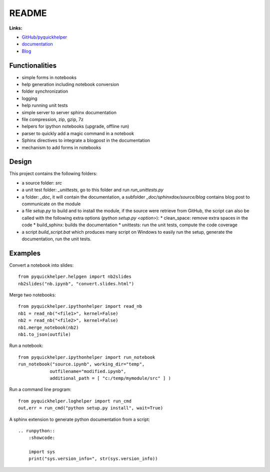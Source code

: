 
.. _l-README:

README
======

.. image:: https://travis-ci.org/sdpython/pyquickhelper.svg?branch=master
    :target: https://travis-ci.org/sdpython/pyquickhelper
    :alt: Build status

.. image:: https://ci.appveyor.com/api/projects/status/t2g9olcgqgdvqq3l?svg=true
    :target: https://ci.appveyor.com/project/sdpython/pyquickhelper
    :alt: Build Status Windows

.. image:: https://circleci.com/gh/sdpython/pyquickhelper/tree/master.svg?style=svg
    :target: https://circleci.com/gh/sdpython/pyquickhelper/tree/master

.. image:: https://badge.fury.io/py/pyquickhelper.svg
    :target: http://badge.fury.io/py/pyquickhelper

.. image:: https://img.shields.io/badge/license-MIT-blue.svg
    :alt: MIT License
    :target: http://opensource.org/licenses/MIT

.. image:: https://requires.io/github/sdpython/pyquickhelper/requirements.svg?branch=master
     :target: https://requires.io/github/sdpython/pyquickhelper/requirements/?branch=master
     :alt: Requirements Status

.. image:: https://codecov.io/github/sdpython/pyquickhelper/coverage.svg?branch=master
    :target: https://codecov.io/github/sdpython/pyquickhelper?branch=master

.. image:: http://img.shields.io/github/issues/sdpython/pyquickhelper.png
    :alt: GitHub Issues
    :target: https://github.com/sdpython/pyquickhelper/issues

.. image:: https://badge.waffle.io/sdpython/pyquickhelper.png?label=ready&title=Ready
    :alt: Waffle
    :target: https://waffle.io/sdpython/pyquickhelper

.. image:: https://api.codacy.com/project/badge/Grade/793ffca6089d4d02b8292a50df74a8a4
    :target: https://www.codacy.com/app/sdpython/pyquickhelper?utm_source=github.com&amp;utm_medium=referral&amp;utm_content=sdpython/pyquickhelper&amp;utm_campaign=Badge_Grade
    :alt: Codacy Badge

.. image:: http://www.xavierdupre.fr/app/pyquickhelper/helpsphinx/_images/nbcov.png
    :target: http://www.xavierdupre.fr/app/pyquickhelper/helpsphinx/all_notebooks_coverage.html
    :alt: Notebook Coverage

**Links:**

* `GitHub/pyquickhelper <https://github.com/sdpython/pyquickhelper>`_
* `documentation <http://www.xavierdupre.fr/app/pyquickhelper/helpsphinx/index.html>`_
* `Blog <http://www.xavierdupre.fr/app/pyquickhelper/helpsphinx/blog/main_0000.html#ap-main-0>`_

Functionalities
---------------

* simple forms in notebooks
* help generation including notebook conversion
* folder synchronization
* logging
* help running unit tests
* simple server to server sphinx documentation
* file compression, zip, gzip, 7z
* helpers for ipython notebooks (upgrade, offline run)
* parser to quickly add a magic command in a notebook
* Sphinx directives to integrate a blogpost in the documentation
* mechanism to add forms in notebooks

Design
------

This project contains the following folders:

* a source folder: *src*
* a unit test folder: *_unittests*, go to this folder and run *run_unittests.py*
* a folder: *_doc*, it will contain the documentation, a subfolder *_doc/sphinxdox/source/blog* contains blog post
  to communicate on the module
* a file *setup.py* to build and to install the module, if the source were retrieve from GitHub,
  the script can also be called with the following extra options (*python setup.py <option>*):
  * clean_space: remove extra spaces in the code
  * build_sphinx: builds the documentation
  * unittests: run the unit tests, compute the code coverage
* a script *build_script.bat* which produces many script on Windows to easily run the setup,
  generate the documentation, run the unit tests.

Examples
--------

Convert a notebook into slides:

::

    from pyquickhelper.helpgen import nb2slides
    nb2slides("nb.ipynb", "convert.slides.html")

Merge two notebooks:

::

    from pyquickhelper.ipythonhelper import read_nb
    nb1 = read_nb("<file1>", kernel=False)
    nb2 = read_nb("<file2>", kernel=False)
    nb1.merge_notebook(nb2)
    nb1.to_json(outfile)

Run a notebook:

::

    from pyquickhelper.ipythonhelper import run_notebook
    run_notebook("source.ipynb", working_dir="temp",
                outfilename="modified.ipynb",
                additional_path = [ "c:/temp/mymodule/src" ] )

Run a command line program:

::

    from pyquickhelper.loghelper import run_cmd
    out,err = run_cmd("python setup.py install", wait=True)

A sphinx extension to generate python documentation from a script:

::

    .. runpython::
        :showcode:

        import sys
        print("sys.version_info=", str(sys.version_info))
